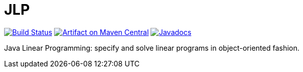 = JLP

image:https://travis-ci.org/oliviercailloux/JLP.svg?branch=master["Build Status", link="https://travis-ci.org/oliviercailloux/JLP"]
image:https://maven-badges.herokuapp.com/maven-central/io.github.oliviercailloux/jlp/badge.svg["Artifact on Maven Central", link="http://search.maven.org/#search%7Cga%7C1%7Cg%3A%22io.github.oliviercailloux%22%20a%3A%22jlp%22"]
image:http://www.javadoc.io/badge/io.github.oliviercailloux/jlp.svg["Javadocs", link="http://www.javadoc.io/doc/io.github.oliviercailloux/jlp"]

Java Linear Programming: specify and solve linear programs in object-oriented fashion.

